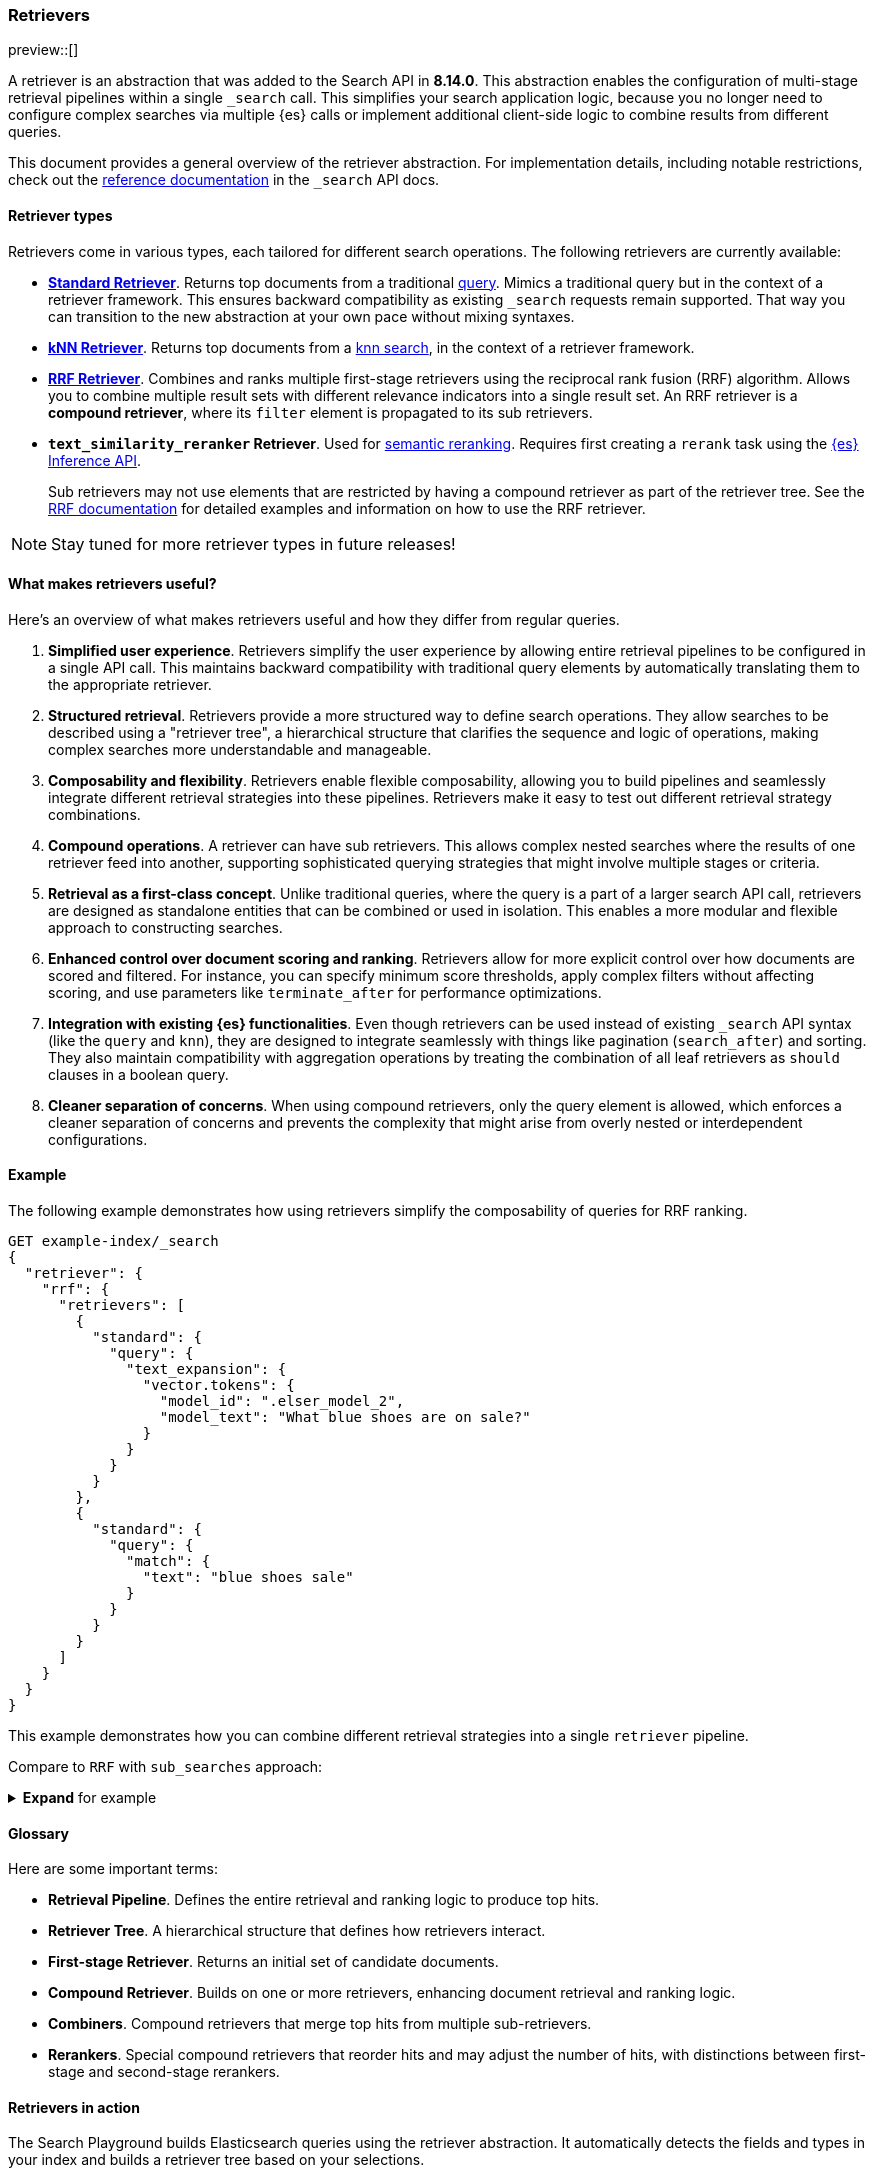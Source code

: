 [[retrievers-overview]]
=== Retrievers

preview::[] 

A retriever is an abstraction that was added to the Search API in *8.14.0*.
This abstraction enables the configuration of multi-stage retrieval 
pipelines within a single `_search` call. This simplifies your search 
application logic, because you no longer need to configure complex searches via 
multiple {es} calls or implement additional client-side logic to 
combine results from different queries.

This document provides a general overview of the retriever abstraction. 
For implementation details, including notable restrictions, check out the 
<<retriever,reference documentation>> in the `_search` API docs. 

[discrete]
[[retrievers-overview-types]]
==== Retriever types 

Retrievers come in various types, each tailored for different search operations.
The following retrievers are currently available: 

* <<standard-retriever,*Standard Retriever*>>. Returns top documents from a 
traditional https://www.elastic.co/guide/en/elasticsearch/reference/master/query-dsl.html[query]. 
Mimics a traditional query but in the context of a retriever framework. This 
ensures backward compatibility as existing `_search` requests remain supported. 
That way you can transition to the new abstraction at your own pace without 
mixing syntaxes.
* <<knn-retriever,*kNN Retriever*>>. Returns top documents from a <<search-api-knn,knn search>>, 
in the context of a retriever framework.
* <<rrf-retriever,*RRF Retriever*>>. Combines and ranks multiple first-stage retrievers using
the reciprocal rank fusion (RRF) algorithm. Allows you to combine multiple result sets 
with different relevance indicators into a single result set.
An RRF retriever is a *compound retriever*, where its `filter` element is 
propagated to its sub retrievers.
* *`text_similarity_reranker` Retriever*. Used for <<semantic-reranking,semantic reranking>>.
Requires first creating a `rerank` task using the <<put-inference-api,{es} Inference API>>.

+
Sub retrievers may not use elements that 
are restricted by having a compound retriever as part of the retriever tree.
See the <<rrf-using-multiple-standard-retrievers,RRF documentation>> for detailed
examples and information on how to use the RRF retriever.

[NOTE]
====
Stay tuned for more retriever types in future releases!
====

[discrete]
==== What makes retrievers useful? 

Here's an overview of what makes retrievers useful and how they differ from 
regular queries. 

. *Simplified user experience*. Retrievers simplify the user experience by 
allowing entire retrieval pipelines to be configured in a single API call. This 
maintains backward compatibility with traditional query elements by 
automatically translating them to the appropriate retriever.
. *Structured retrieval*. Retrievers provide a more structured way to define search 
operations. They allow searches to be described using a "retriever tree", a 
hierarchical structure that clarifies the sequence and logic of operations, 
making complex searches more understandable and manageable.
. *Composability and flexibility*. Retrievers enable flexible composability, 
allowing you to build pipelines and seamlessly integrate different retrieval 
strategies into these pipelines. Retrievers make it easy to test out different 
retrieval strategy combinations.
. *Compound operations*. A retriever can have sub retrievers. This 
allows complex nested searches where the results of one retriever feed into 
another, supporting sophisticated querying strategies that might involve 
multiple stages or criteria.
. *Retrieval as a first-class concept*. Unlike 
traditional queries, where the query is a part of a larger search API call, 
retrievers are designed as standalone entities that can be combined or used in 
isolation. This enables a more modular and flexible approach to constructing 
searches.
. *Enhanced control over document scoring and ranking*. Retrievers 
allow for more explicit control over how documents are scored and filtered. For 
instance, you can specify minimum score thresholds, apply complex filters 
without affecting scoring, and use parameters like `terminate_after` for 
performance optimizations.
. *Integration with existing {es} functionalities*. Even though 
retrievers can be used instead of existing `_search` API syntax (like the 
`query` and `knn`), they are designed to integrate seamlessly with things like
pagination (`search_after`) and sorting. They also maintain compatibility with 
aggregation operations by treating the combination of all leaf retrievers as 
`should` clauses in a boolean query.
. *Cleaner separation of concerns*. When using compound retrievers, only the 
query element is allowed, which enforces a cleaner separation of concerns 
and prevents the complexity that might arise from overly nested or 
interdependent configurations.

[discrete]
[[retrievers-overview-example]]
==== Example

The following example demonstrates how using retrievers 
simplify the composability of queries for RRF ranking.

[source,js]
----
GET example-index/_search
{
  "retriever": {
    "rrf": {
      "retrievers": [
        {
          "standard": {
            "query": {
              "text_expansion": {
                "vector.tokens": {
                  "model_id": ".elser_model_2",
                  "model_text": "What blue shoes are on sale?"
                }
              }
            }
          }
        },
        {
          "standard": {
            "query": {
              "match": {
                "text": "blue shoes sale"
              }
            }
          }
        }
      ]
    }
  }
}
----
//NOTCONSOLE

This example demonstrates how you can combine different
retrieval strategies into a single `retriever` pipeline.

Compare to `RRF` with `sub_searches` approach:

.*Expand* for example
[%collapsible]
==============

[source,js]
----
GET example-index/_search
{
  "sub_searches":[
    {
      "query":{
        "match":{
          "text":"blue shoes sale"
        }
      }
    },
    {
      "query":{
        "text_expansion":{
          "vector.tokens":{
            "model_id":".elser_model_2",
            "model_text":"What blue shoes are on sale?"
          }
        }
      }
    }
  ],
  "rank":{
    "rrf":{
      "window_size":50,
      "rank_constant":20
    }
  }
}
----
//NOTCONSOLE
==============

[discrete]
[[retrievers-overview-glossary]]
==== Glossary

Here are some important terms: 

* *Retrieval Pipeline*. Defines the entire retrieval and ranking logic to 
produce top hits.
* *Retriever Tree*. A hierarchical structure that defines how retrievers interact.
* *First-stage Retriever*. Returns an initial set of candidate documents.
* *Compound Retriever*. Builds on one or more retrievers, 
enhancing document retrieval and ranking logic.
* *Combiners*. Compound retrievers that merge top hits 
from multiple sub-retrievers. 
* *Rerankers*. Special compound retrievers that reorder hits and may adjust the number of hits, with distinctions between first-stage and second-stage rerankers.

[discrete]
[[retrievers-overview-play-in-search]]
==== Retrievers in action

The Search Playground builds Elasticsearch queries using the retriever abstraction.
It automatically detects the fields and types in your index and builds a retriever tree based on your selections.

You can use the Playground to experiment with different retriever configurations and see how they affect search results.

Refer to the {kibana-ref}/playground.html[Playground documentation] for more information.

[discrete]
[[retrievers-overview-api-reference]]
==== API reference

For implementation details, including notable restrictions, check out the <<retriever,reference documentation>> in the Search API docs.